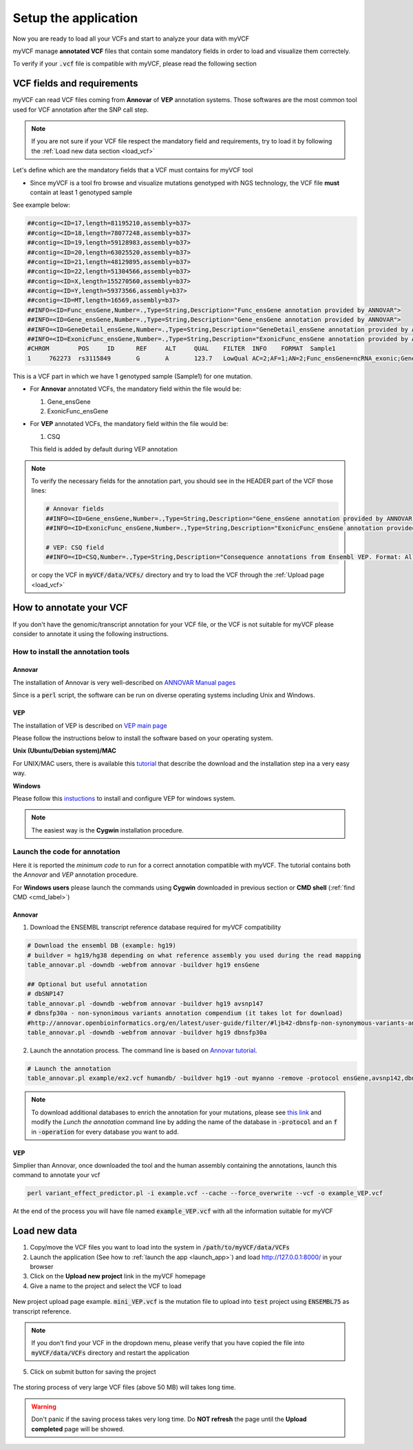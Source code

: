 .. _setup_label:

Setup the application
=====================

Now you are ready to load all your VCFs and start to analyze your data with myVCF

myVCF manage **annotated VCF** files that contain some mandatory fields in order to load and visualize them correctely.

To verify if your :code:`.vcf` file is compatible with myVCF, please read the following section

VCF fields and requirements
---------------------------

myVCF can read VCF files coming from **Annovar** of **VEP** annotation systems. Those softwares are the most common tool used for VCF annotation after the SNP call step.

.. Note::
  If you are not sure if your VCF file respect the mandatory field and requirements, try to load it by following the :ref:`Load new data section <load_vcf>`

Let's define which are the mandatory fields that a VCF must contains for myVCF tool

- Since myVCF is a tool fro browse and visualize mutations genotyped with NGS technology, the VCF file **must** contain at least 1 genotyped sample
See example below:

.. code-block:: shell

  ##contig=<ID=17,length=81195210,assembly=b37>
  ##contig=<ID=18,length=78077248,assembly=b37>
  ##contig=<ID=19,length=59128983,assembly=b37>
  ##contig=<ID=20,length=63025520,assembly=b37>
  ##contig=<ID=21,length=48129895,assembly=b37>
  ##contig=<ID=22,length=51304566,assembly=b37>
  ##contig=<ID=X,length=155270560,assembly=b37>
  ##contig=<ID=Y,length=59373566,assembly=b37>
  ##contig=<ID=MT,length=16569,assembly=b37>
  ##INFO=<ID=Func_ensGene,Number=.,Type=String,Description="Func_ensGene annotation provided by ANNOVAR">
  ##INFO=<ID=Gene_ensGene,Number=.,Type=String,Description="Gene_ensGene annotation provided by ANNOVAR">
  ##INFO=<ID=GeneDetail_ensGene,Number=.,Type=String,Description="GeneDetail_ensGene annotation provided by ANNOVAR">
  ##INFO=<ID=ExonicFunc_ensGene,Number=.,Type=String,Description="ExonicFunc_ensGene annotation provided by ANNOVAR">
  #CHROM	POS	ID	REF	ALT	QUAL	FILTER	INFO	FORMAT	Sample1
  1	762273	rs3115849	G	A	123.7	LowQual	AC=2;AF=1;AN=2;Func_ensGene=ncRNA_exonic;Gene_ensGene=ENSG00000225880;GeneDetail_ensGene=.;ExonicFunc_ensGene=.	GT:AD:DP:GQ:PL	1/1:0,63:63:99:1550,188,0

This is a VCF part in which we have 1 genotyped sample (Sample1) for one mutation.

- For **Annovar** annotated VCFs, the mandatory field within the file would be:

  1. Gene_ensGene
  2. ExonicFunc_ensGene

- For **VEP** annotated VCFs, the mandatory field within the file would be:

  1. CSQ

  This field is added by default during VEP annotation

.. Note::
  To verify the necessary fields for the annotation part, you should see in the HEADER part of the VCF those lines:

  .. code-block:: shell

    # Annovar fields
    ##INFO=<ID=Gene_ensGene,Number=.,Type=String,Description="Gene_ensGene annotation provided by ANNOVAR">
    ##INFO=<ID=ExonicFunc_ensGene,Number=.,Type=String,Description="ExonicFunc_ensGene annotation provided by ANNOVAR">

    # VEP: CSQ field
    ##INFO=<ID=CSQ,Number=.,Type=String,Description="Consequence annotations from Ensembl VEP. Format: Allele|Consequence|IMPACT|SYMBOL|Gene|Feature_type|Feature|BIOTYPE|EXON|INTRON|HGVSc|HGVSp|cDNA_position|CDS_position|Protein_position|Amino_acids|Codons|Existing_variation|DISTANCE|STRAND|VARIANT_CLASS|SYMBOL_SOURCE|HGNC_ID|CANONICAL>

  or copy the VCF in :code:`myVCF/data/VCFs/` directory and try to load the VCF through the :ref:`Upload page <load_vcf>`

How to annotate your VCF
------------------------

If you don't have the genomic/transcript annotation for your VCF file, or the VCF is not suitable for myVCF please consider to annotate it using the following instructions.

-----------------------------------
How to install the annotation tools
-----------------------------------

Annovar
^^^^^^^

The installation of Annovar is very well-described on `ANNOVAR Manual pages <http://annovar.openbioinformatics.org/en/latest/user-guide/download/>`_

Since is a :code:`perl` script, the software can be run on diverse operating systems including Unix and Windows.

VEP
^^^

The installation of VEP is described on `VEP main page <http://www.ensembl.org/info/docs/tools/vep/index.html>`_

Please follow the instructions below to install the software based on your operating system.

**Unix (Ubuntu/Debian system)/MAC**

For UNIX/MAC users, there is available this `tutorial <http://www.ensembl.org/info/docs/tools/vep/script/vep_tutorial.html>`_ that describe the download and the installation step ina a very easy way.

**Windows**

Please follow this `instuctions <http://www.ensembl.org/info/docs/tools/vep/script/vep_download.html#windows>`_ to install and configure VEP for windows system.

.. Note:: The easiest way is the **Cygwin** installation procedure.

------------------------------
Launch the code for annotation
------------------------------

Here it is reported the *minimum code* to run for a correct annotation compatible with myVCF. The tutorial contains both the *Annovar* and *VEP* annotation procedure.

For **Windows users** please launch the commands using **Cygwin** downloaded in previous section or **CMD shell** (:ref:`find CMD <cmd_label>`)

Annovar
^^^^^^^

1. Download the ENSEMBL transcript reference database required for myVCF compatibility

.. code-block:: shell

  # Download the ensembl DB (example: hg19)
  # buildver = hg19/hg38 depending on what reference assembly you used during the read mapping
  table_annovar.pl -downdb -webfrom annovar -buildver hg19 ensGene

  ## Optional but useful annotation
  # dbSNP147
  table_annovar.pl -downdb -webfrom annovar -buildver hg19 avsnp147
  # dbnsfp30a - non-synonimous variants annotation compendium (it takes lot for download)
  #http://annovar.openbioinformatics.org/en/latest/user-guide/filter/#ljb42-dbnsfp-non-synonymous-variants-annotation
  table_annovar.pl -downdb -webfrom annovar -buildver hg19 dbnsfp30a

2. Launch the annotation process. The command line is based on  `Annovar tutorial <http://annovar.openbioinformatics.org/en/latest/user-guide/startup/#table_annovarpl>`_.

.. code-block:: shell

  # Launch the annotation
  table_annovar.pl example/ex2.vcf humandb/ -buildver hg19 -out myanno -remove -protocol ensGene,avsnp142,dbnsfp30a -operation g,f,f -nastring . -vcfinput

.. Note:: To download additional databases to enrich the annotation for your mutations, please see `this link <http://annovar.openbioinformatics.org/en/latest/user-guide/download/#additional-databases>`_ and modify the *Lunch the annotation* command line by adding the name of the database in :code:`-protocol` and an :code:`f` in :code:`-operation` for every database you want to add.

VEP
^^^

Simplier than Annovar, once downloaded the tool and the human assembly containing the annotations, launch this command to annotate your vcf

.. code-block:: shell

  perl variant_effect_predictor.pl -i example.vcf --cache --force_overwrite --vcf -o example_VEP.vcf

At the end of the process you will have file named :code:`example_VEP.vcf` with all the information suitable for myVCF

.. _load_vcf:

Load new data
-------------

1. Copy/move the VCF files you want to load into the system in :code:`/path/to/myVCF/data/VCFs`
2. Launch the application (See how to :ref:`launch the app <launch_app>`) and load http://127.0.0.1:8000/ in your browser
3. Click on the **Upload new project** link in the myVCF homepage
4. Give a name to the project and select the VCF to load

.. figure:: img/myVCF_upload_page.png
   :scale: 50 %
   :alt: Upload page picture
   :align: center

   New project upload page example. :code:`mini_VEP.vcf` is the mutation file to upload into :code:`test` project using :code:`ENSEMBL75` as transcript reference.

.. Note:: If you don't find your VCF in the dropdown menu, please verify that you have copied the file into :code:`myVCF/data/VCFs` directory and restart the application

5. Click on submit button for saving the project

.. figure:: img/myVCF_saving.png
   :scale: 50 %
   :alt: Saving VCF..
   :align: center

   The storing process of very large VCF files (above 50 MB) will takes long time.

.. warning:: Don't panic if the saving process takes very long time. Do **NOT refresh** the page until the **Upload completed** page will be showed.
